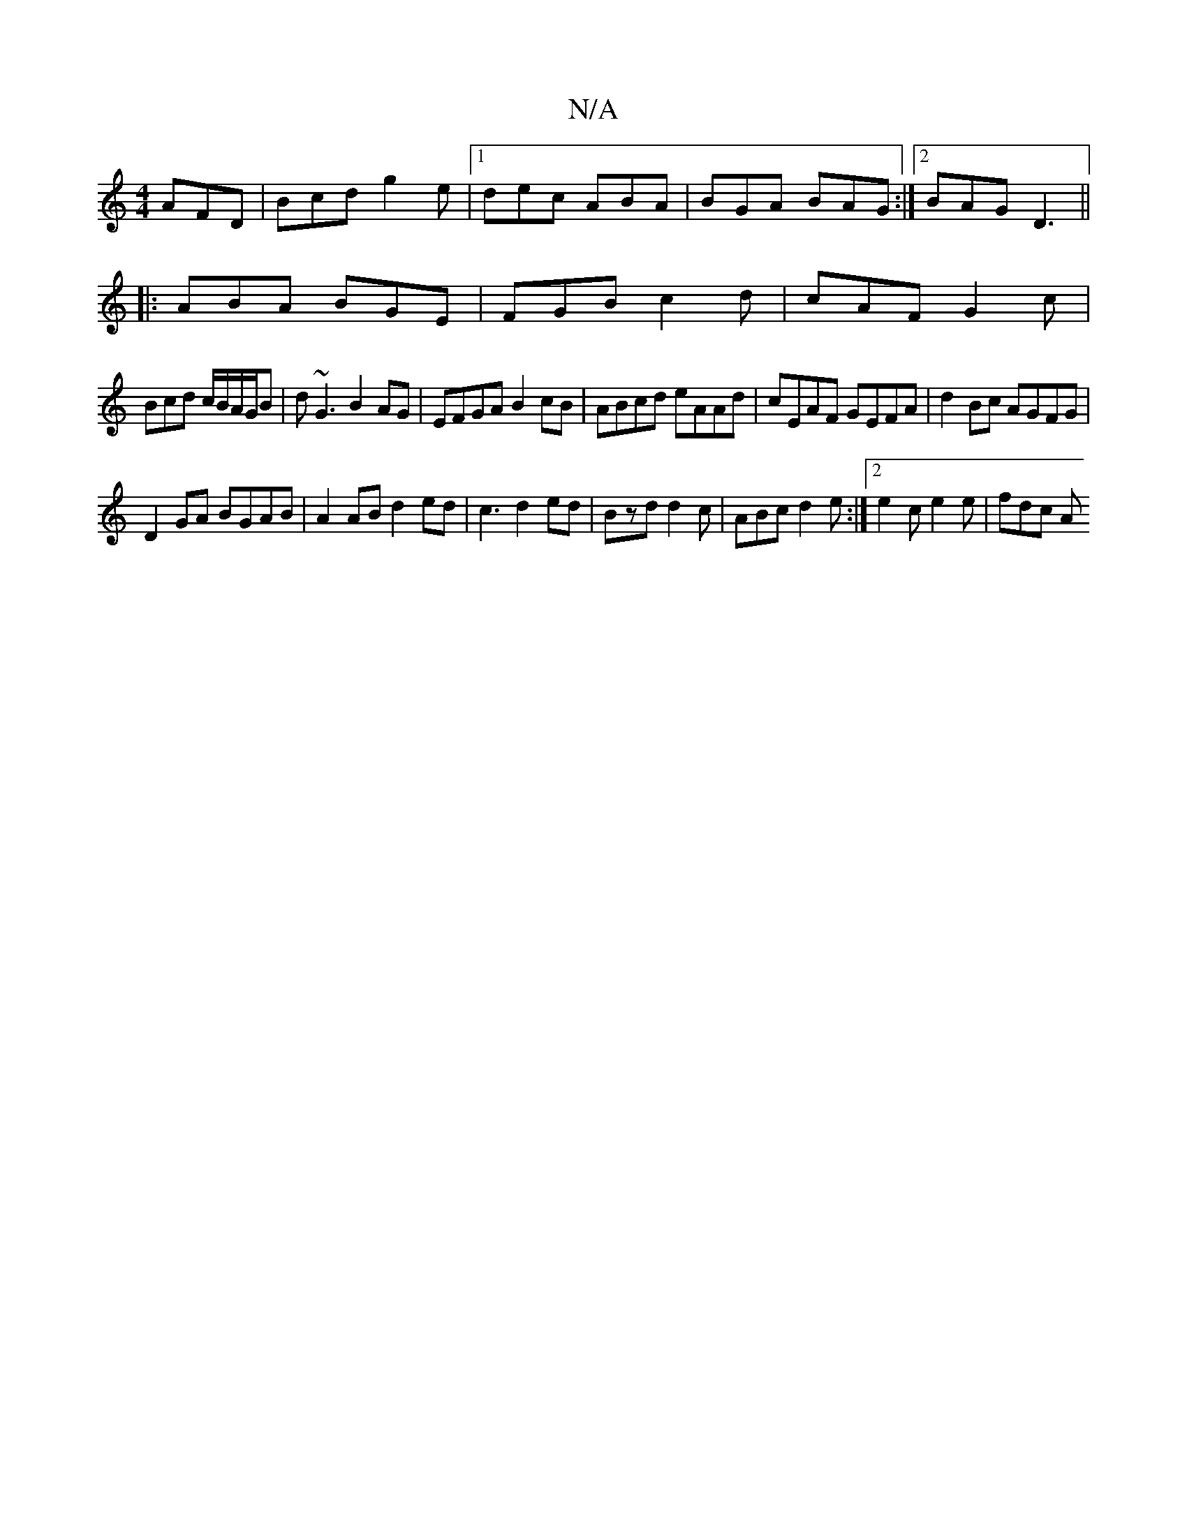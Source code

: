 X:1
T:N/A
M:4/4
R:N/A
K:Cmajor
 AFD|Bcd g2e|1 dec ABA|BGA BAG:|2 BAG D3||
|:ABA BGE|FGB c2d| cAF G2c|
Bcd c/B/A/G/B|d~G3 B2AG|EFGA B2cB|ABcd eAAd |cEAF GEFA|d2Bc AGFG|
D2GA BGAB|A2 AB d2ed|c3 d2ed|Bzd d2c|ABc d2e:|2 e2c e2e | fdc A